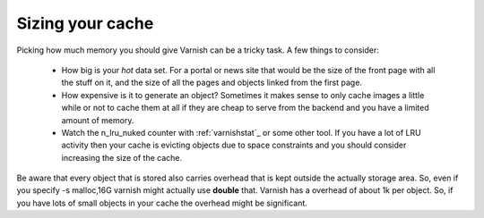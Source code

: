 
Sizing your cache
-----------------

Picking how much memory you should give Varnish can be a tricky
task. A few things to consider:

 * How big is your *hot* data set. For a portal or news site that
   would be the size of the front page with all the stuff on it, and
   the size of all the pages and objects linked from the first page. 
 * How expensive is it to generate an object? Sometimes it makes sense
   to only cache images a little while or not to cache them at all if
   they are cheap to serve from the backend and you have a limited
   amount of memory.
 * Watch the n_lru_nuked counter with :ref:`varnishstat`_ or some other
   tool. If you have a lot of LRU activity then your cache is evicting
   objects due to space constraints and you should consider increasing
   the size of the cache.

Be aware that every object that is stored also carries overhead that
is kept outside the actually storage area. So, even if you specify -s
malloc,16G varnish might actually use **double** that. Varnish has a
overhead of about 1k per object. So, if you have lots of small objects
in your cache the overhead might be significant.

